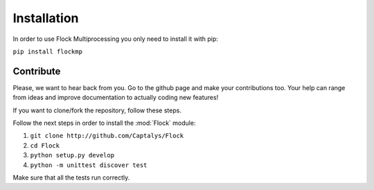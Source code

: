 Installation
============

In order to use Flock Multiprocessing you only need to install it with pip:

``pip install flockmp``


Contribute
----------

Please, we want to hear back from you. Go to the github page and make your contributions too. Your help can range from ideas and improve documentation to actually coding new features!



If you want to clone/fork the repository, follow these steps.

Follow the next steps in order to install the :mod:`Flock` module:

1. ``git clone http://github.com/Captalys/Flock``
2. ``cd Flock``
3. ``python setup.py develop``
4. ``python -m unittest discover test``


Make sure that all the tests run correctly.

